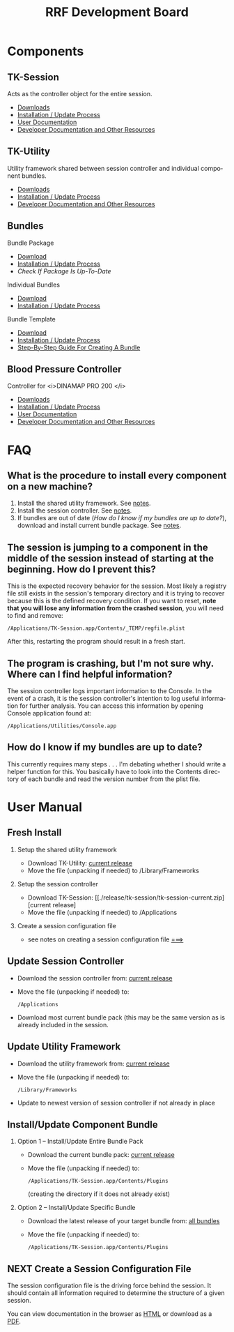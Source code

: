 
#+TITLE: RRF Development Board
#+LANGUAGE: en
#+EMAIL: tnesland at gmail dot com
#+OPTIONS: H:2 num:nil toc:2 \n:nil @"t ::t |:t *:t TeX:t author:nil <:t
#+STYLE: </style><link rel="stylesheet" href="./css/org.css" type="text/css" />


* Components

** TK-Session
   
   Acts as the controller object for the entire session.
   
   - [[./release/tk-session][Downloads]]
   - [[./projects/tk-session/user-documentation.html#Installation][Installation / Update Process]]
   - [[./projects/tk-session/user-documentation.html][User Documentation]]
   - [[./projects/tk-session/index.html][Developer Documentation and Other Resources]]

** TK-Utility

   Utility framework shared between session controller and individual
   component bundles.

   - [[./release/tk-utility][Downloads]] 
   - [[./projects/tk-utility/user-documetation.html#Installation][Installation / Update Process]] 
   - [[./projects/tk-utility/index.html][Developer Documentation and Other Resources]]

** Bundles

   Bundle Package
    - [[./release/bundle-package][Download]]
    - [[./projects/bundles/index.html#Installation][Installation / Update Process]]
    - [[How do I know if my bundles are up to date?][Check If Package Is Up-To-Date]]

   Individual Bundles
    - [[./release/bundles][Download]]
    - [[./projects/bundles/index.html#Installation][Installation / Update Process]]

   Bundle Template
    - [[./release/template][Download]]
    - [[./projects/template/index.html#Installation][Installation / Update Process]]
    - [[./project/template/index.html][Step-By-Step Guide For Creating A Bundle]]

** Blood Pressure Controller

   Controller for <i>DINAMAP PRO 200 </i>

   - [[./release/bp][Downloads]]
   - [[./projects/bp/user-documentation.html#Installation][Installation / Update Process]]
   - [[./projects/bp/user-documentation.html][User Documentation]]
   - [[./projects/bp/index.html][Developer Documentation and Other Resources]]

* FAQ

** What is the procedure to install every component on a new machine?
   
   1) Install the shared utility framework. See [[./projects/tk-utility/user-documentation.html][notes]].
   2) Install the session controller. See [[./projects/tk-session/user-documentation.html][notes]].
   3) If bundles are out of date ([[How do I know if my bundles are up to date?][How do I know if my bundles are up
      to date?]]), download and install current bundle package. See
      [[./projects/bundles/index.html][notes]].

** The session is jumping to a component in the middle of the session instead of starting at the beginning. How do I prevent this?
   
   This is the expected recovery behavior for the session. Most
   likely a registry file still exists in the session's temporary
   directory and it is trying to recover because this is the defined
   recovery condition. If you want to reset, *note that you will lose
   any information from the crashed session*, you will need to find
   and remove:

   : /Applications/TK-Session.app/Contents/_TEMP/regfile.plist

   After this, restarting the program should result in a fresh start.
   
** The program is crashing, but I'm not sure why. Where can I find helpful information?
   
   The session controller logs important information to the
   Console. In the event of a crash, it is the session controller's
   intention to log useful information for further analysis. You can
   access this information by opening Console application found at:

   : /Applications/Utilities/Console.app

** How do I know if my bundles are up to date?
   
   This currently requires many steps . . . I'm debating whether I
   should write a helper function for this. You basically have to
   look into the Contents directory of each bundle and read the
   version number from the plist file.

* User Manual
  :LOGBOOK:
  - Note taken on [2011-04-28 Thu 10:17] \\
    I need to verify links before I publish all this.
  :END:

** Fresh Install

*** Setup the shared utility framework

    - Download TK-Utility: [[./release/tk-utility/tk-utility-current.zip][current release]]
    - Move the file (unpacking if needed) to /Library/Frameworks

*** Setup the session controller

    - Download TK-Session: [[./release/tk-session/tk-session-current.zip][current release]
    - Move the file (unpacking if needed) to /Applications

*** Create a session configuration file

    - see notes on creating a session configuration file [[./notes][===>]]

** Update Session Controller

   - Download the session controller from: [[./release/tk-session/tk-session-current.zip][current release]]
   - Move the file (unpacking if needed) to:
     : /Applications
   - Download most current bundle pack (this may be the same version
     as is already included in the session.
    
** Update Utility Framework

   - Download the utility framework from: [[./release/tk-utility/tk-utility-current.zip][current release]]
   - Move the file (unpacking if needed) to:
     : /Library/Frameworks
   - Update to newest version of session controller if not already in
     place

** Install/Update Component Bundle

*** Option 1 -- Install/Update Entire Bundle Pack
    
    - Download the current bundle pack: [[./releases/bundles/bundle-pack-current.zip][current release]]
    - Move the file (unpacking if needed) to:
      : /Applications/TK-Session.app/Contents/Plugins
      (creating the directory if it does not already exist)

*** Option 2 -- Install/Update Specific Bundle

    - Download the latest release of your target bundle from: [[./release/bundles/index.html][all bundles]]
    - Move the file (unpacking if needed) to:
      : /Applications/TK-Session.app/Contents/Plugins

** NEXT Create a Session Configuration File

   The session configuration file is the driving force behind the
   session. It should contain all information required to determine
   the structure of a given session.

   You can view documentation in the browser as [[./dox/how-to-create-a-session-config-file.html][HTML]] or download as a
   [[./dox/how-to-create-a-session-config-file.pdf][PDF]].
